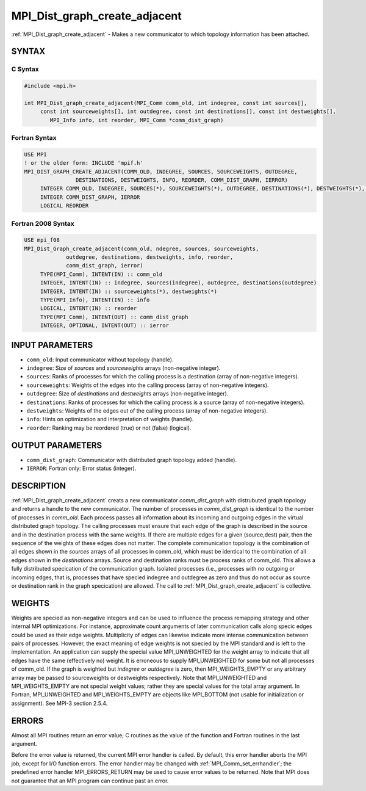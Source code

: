 .. _mpi_dist_graph_create_adjacent:


MPI_Dist_graph_create_adjacent
==============================

.. include_body

:ref:`MPI_Dist_graph_create_adjacent` - Makes a new communicator to which
topology information has been attached.


SYNTAX
------


C Syntax
^^^^^^^^

.. code-block:: c

   #include <mpi.h>

   int MPI_Dist_graph_create_adjacent(MPI_Comm comm_old, int indegree, const int sources[],
   	const int sourceweights[], int outdegree, const int destinations[], const int destweights[],
           MPI_Info info, int reorder, MPI_Comm *comm_dist_graph)


Fortran Syntax
^^^^^^^^^^^^^^

.. code-block:: fortran

   USE MPI
   ! or the older form: INCLUDE 'mpif.h'
   MPI_DIST_GRAPH_CREATE_ADJACENT(COMM_OLD, INDEGREE, SOURCES, SOURCEWEIGHTS, OUTDEGREE,
                   DESTINATIONS, DESTWEIGHTS, INFO, REORDER, COMM_DIST_GRAPH, IERROR)
   	INTEGER	COMM_OLD, INDEGREE, SOURCES(*), SOURCEWEIGHTS(*), OUTDEGREE, DESTINATIONS(*), DESTWEIGHTS(*), INFO
   	INTEGER	COMM_DIST_GRAPH, IERROR
   	LOGICAL REORDER


Fortran 2008 Syntax
^^^^^^^^^^^^^^^^^^^

.. code-block:: fortran

   USE mpi_f08
   MPI_Dist_Graph_create_adjacent(comm_old, ndegree, sources, sourceweights,
   		outdegree, destinations, destweights, info, reorder,
   		comm_dist_graph, ierror)
   	TYPE(MPI_Comm), INTENT(IN) :: comm_old
   	INTEGER, INTENT(IN) :: indegree, sources(indegree), outdegree, destinations(outdegree)
   	INTEGER, INTENT(IN) :: sourceweights(*), destweights(*)
   	TYPE(MPI_Info), INTENT(IN) :: info
   	LOGICAL, INTENT(IN) :: reorder
   	TYPE(MPI_Comm), INTENT(OUT) :: comm_dist_graph
   	INTEGER, OPTIONAL, INTENT(OUT) :: ierror


INPUT PARAMETERS
----------------
* ``comm_old``: Input communicator without topology (handle).
* ``indegree``: Size of *sources* and *sourceweights* arrays (non-negative integer).
* ``sources``: Ranks of processes for which the calling process is a destination (array of non-negative integers).
* ``sourceweights``: Weights of the edges into the calling process (array of non-negative integers).
* ``outdegree``: Size of *destinations* and *destweights* arrays (non-negative integer).
* ``destinations``: Ranks of processes for which the calling process is a source (array of non-negative integers).
* ``destweights``: Weights of the edges out of the calling process (array of non-negative integers).
* ``info``: Hints on optimization and interpretation of weights (handle).
* ``reorder``: Ranking may be reordered (true) or not (false) (logical).

OUTPUT PARAMETERS
-----------------
* ``comm_dist_graph``: Communicator with distributed graph topology added (handle).
* ``IERROR``: Fortran only: Error status (integer).

DESCRIPTION
-----------

:ref:`MPI_Dist_graph_create_adjacent` creats a new communicator
*comm_dist_graph* with distrubuted graph topology and returns a handle
to the new communicator. The number of processes in *comm_dist_graph* is
identical to the number of processes in *comm_old*. Each process passes
all information about its incoming and outgoing edges in the virtual
distributed graph topology. The calling processes must ensure that each
edge of the graph is described in the source and in the destination
process with the same weights. If there are multiple edges for a given
(source,dest) pair, then the sequence of the weights of these edges does
not matter. The complete communication topology is the combination of
all edges shown in the *sources* arrays of all processes in comm_old,
which must be identical to the combination of all edges shown in the
*destinations* arrays. Source and destination ranks must be process
ranks of comm_old. This allows a fully distributed specication of the
communication graph. Isolated processes (i.e., processes with no
outgoing or incoming edges, that is, processes that have specied
indegree and outdegree as zero and thus do not occur as source or
destination rank in the graph specication) are allowed. The call to
:ref:`MPI_Dist_graph_create_adjacent` is collective.


WEIGHTS
-------

Weights are specied as non-negative integers and can be used to
influence the process remapping strategy and other internal MPI
optimizations. For instance, approximate count arguments of later
communication calls along specic edges could be used as their edge
weights. Multiplicity of edges can likewise indicate more intense
communication between pairs of processes. However, the exact meaning of
edge weights is not specied by the MPI standard and is left to the
implementation. An application can supply the special value
MPI_UNWEIGHTED for the weight array to indicate that all edges have the
same (effectively no) weight. It is erroneous to supply MPI_UNWEIGHTED
for some but not all processes of comm_old. If the graph is weighted but
*indegree* or *outdegree* is zero, then MPI_WEIGHTS_EMPTY or any
arbitrary array may be passed to sourceweights or destweights
respectively. Note that MPI_UNWEIGHTED and MPI_WEIGHTS_EMPTY are not
special weight values; rather they are special values for the total
array argument. In Fortran, MPI_UNWEIGHTED and MPI_WEIGHTS_EMPTY are
objects like MPI_BOTTOM (not usable for initialization or assignment).
See MPI-3 section 2.5.4.


ERRORS
------

Almost all MPI routines return an error value; C routines as the value
of the function and Fortran routines in the last argument.

Before the error value is returned, the current MPI error handler is
called. By default, this error handler aborts the MPI job, except for
I/O function errors. The error handler may be changed with
:ref:`MPI_Comm_set_errhandler`; the predefined error handler MPI_ERRORS_RETURN
may be used to cause error values to be returned. Note that MPI does not
guarantee that an MPI program can continue past an error.


.. seealso::
   :ref:`MPI_Dist_graph_create` :ref:`MPI_Dist_graph_neighbors`
   :ref:`MPI_Dist_graph_neighbors_count`
